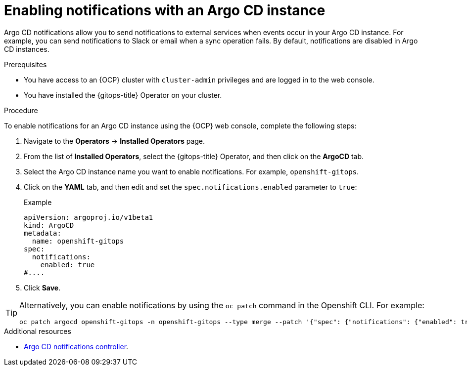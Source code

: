 // Module included in the following assemblies:
//
// * argocd_instance/argo-cd-cr-component-properties.adoc

:_mod-docs-content-type: PROCEDURE
[id="gitops-argo-cd-notification_{context}"]
= Enabling notifications with an Argo CD instance

Argo CD notifications allow you to send notifications to external services when events occur in your Argo CD instance. For example, you can send notifications to Slack or email when a sync operation fails. By default, notifications are disabled in Argo CD instances.

.Prerequisites
* You have access to an {OCP} cluster with `cluster-admin` privileges and are logged in to the web console.
* You have installed the {gitops-title} Operator on your cluster.

.Procedure

To enable notifications for an Argo CD instance using the {OCP} web console, complete the following steps:

. Navigate to the *Operators* → *Installed Operators* page.
. From the list of *Installed Operators*, select the {gitops-title} Operator, and then click on the *ArgoCD* tab.
. Select the Argo CD instance name you want to enable notifications. For example, `openshift-gitops`.
. Click on the *YAML* tab, and then edit and set the `spec.notifications.enabled` parameter to `true`:
+
.Example
[source,yaml]
----
apiVersion: argoproj.io/v1beta1
kind: ArgoCD
metadata:
  name: openshift-gitops
spec:
  notifications:
    enabled: true
#....  
----

. Click *Save*.

[TIP]
====
Alternatively, you can enable notifications by using the `oc patch` command in the Openshift CLI. For example:

[source,terminal]
----
oc patch argocd openshift-gitops -n openshift-gitops --type merge --patch '{"spec": {"notifications": {"enabled": true}}}'
----
====

[role="_additional-resources"]
.Additional resources

* link:https://argo-cd.readthedocs.io/en/stable/operator-manual/notifications/[Argo CD notifications controller].

